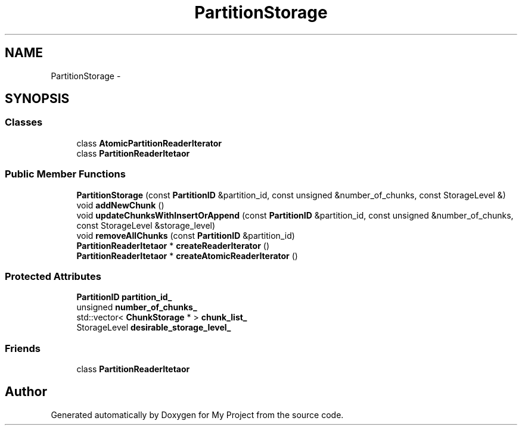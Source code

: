 .TH "PartitionStorage" 3 "Fri Oct 9 2015" "My Project" \" -*- nroff -*-
.ad l
.nh
.SH NAME
PartitionStorage \- 
.SH SYNOPSIS
.br
.PP
.SS "Classes"

.in +1c
.ti -1c
.RI "class \fBAtomicPartitionReaderIterator\fP"
.br
.ti -1c
.RI "class \fBPartitionReaderItetaor\fP"
.br
.in -1c
.SS "Public Member Functions"

.in +1c
.ti -1c
.RI "\fBPartitionStorage\fP (const \fBPartitionID\fP &partition_id, const unsigned &number_of_chunks, const StorageLevel &)"
.br
.ti -1c
.RI "void \fBaddNewChunk\fP ()"
.br
.ti -1c
.RI "void \fBupdateChunksWithInsertOrAppend\fP (const \fBPartitionID\fP &partition_id, const unsigned &number_of_chunks, const StorageLevel &storage_level)"
.br
.ti -1c
.RI "void \fBremoveAllChunks\fP (const \fBPartitionID\fP &partition_id)"
.br
.ti -1c
.RI "\fBPartitionReaderItetaor\fP * \fBcreateReaderIterator\fP ()"
.br
.ti -1c
.RI "\fBPartitionReaderItetaor\fP * \fBcreateAtomicReaderIterator\fP ()"
.br
.in -1c
.SS "Protected Attributes"

.in +1c
.ti -1c
.RI "\fBPartitionID\fP \fBpartition_id_\fP"
.br
.ti -1c
.RI "unsigned \fBnumber_of_chunks_\fP"
.br
.ti -1c
.RI "std::vector< \fBChunkStorage\fP * > \fBchunk_list_\fP"
.br
.ti -1c
.RI "StorageLevel \fBdesirable_storage_level_\fP"
.br
.in -1c
.SS "Friends"

.in +1c
.ti -1c
.RI "class \fBPartitionReaderItetaor\fP"
.br
.in -1c

.SH "Author"
.PP 
Generated automatically by Doxygen for My Project from the source code\&.
